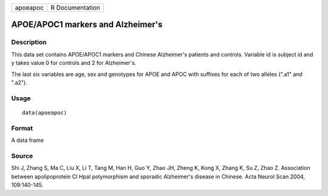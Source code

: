 +----------+-----------------+
| apoeapoc | R Documentation |
+----------+-----------------+

APOE/APOC1 markers and Alzheimer's
----------------------------------

Description
~~~~~~~~~~~

This data set contains APOE/APOC1 markers and Chinese Alzheimer's
patients and controls. Variable id is subject id and y takes value 0 for
controls and 2 for Alzheimer's.

The last six variables are age, sex and genotypes for APOE and APOC with
suffixes for each of two alleles (".a1" and ".a2").

Usage
~~~~~

::

    data(apoeapoc)

Format
~~~~~~

A data frame

Source
~~~~~~

Shi J, Zhang S, Ma C, Liu X, Li T, Tang M, Han H, Guo Y, Zhao JH, Zheng
K, Kong X, Zhang K, Su Z, Zhao Z. Association between apolipoprotein CI
HpaI polymorphism and sporadic Alzheimer's disease in Chinese. Acta
Neurol Scan 2004, 109:140-145.
